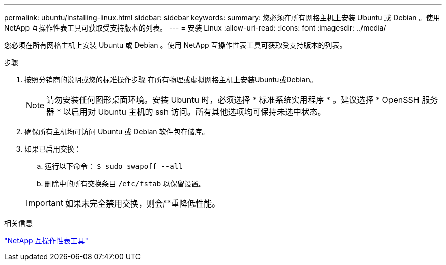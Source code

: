 ---
permalink: ubuntu/installing-linux.html 
sidebar: sidebar 
keywords:  
summary: 您必须在所有网格主机上安装 Ubuntu 或 Debian 。使用 NetApp 互操作性表工具可获取受支持版本的列表。 
---
= 安装 Linux
:allow-uri-read: 
:icons: font
:imagesdir: ../media/


[role="lead"]
您必须在所有网格主机上安装 Ubuntu 或 Debian 。使用 NetApp 互操作性表工具可获取受支持版本的列表。

.步骤
. 按照分销商的说明或您的标准操作步骤 在所有物理或虚拟网格主机上安装Ubuntu或Debian。
+

NOTE: 请勿安装任何图形桌面环境。安装 Ubuntu 时，必须选择 * 标准系统实用程序 * 。建议选择 * OpenSSH 服务器 * 以启用对 Ubuntu 主机的 ssh 访问。所有其他选项均可保持未选中状态。

. 确保所有主机均可访问 Ubuntu 或 Debian 软件包存储库。
. 如果已启用交换：
+
.. 运行以下命令： `$ sudo swapoff --all`
.. 删除中的所有交换条目 `/etc/fstab` 以保留设置。


+

IMPORTANT: 如果未完全禁用交换，则会严重降低性能。



.相关信息
https://mysupport.netapp.com/matrix["NetApp 互操作性表工具"^]
